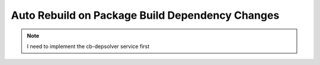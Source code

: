 .. _auto_rebuild_on_build_dependencies:

Auto Rebuild on Package Build Dependency Changes
================================================

.. note::

   I need to implement the cb-depsolver service first
